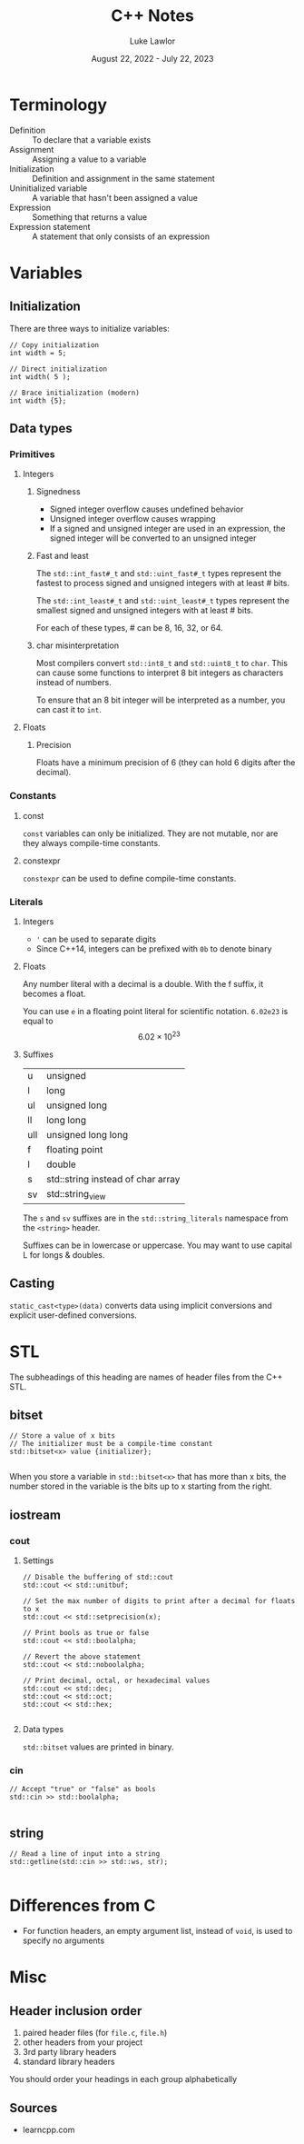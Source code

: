 #+title: C++ Notes
#+date: August 22, 2022 - July 22, 2023
#+author: Luke Lawlor
#+email: lklawlor1@gmail.com
* Terminology
- Definition :: To declare that a variable exists
- Assignment :: Assigning a value to a variable
- Initialization :: Definition and assignment in the same statement
- Uninitialized variable :: A variable that hasn't been assigned a value
- Expression :: Something that returns a value
- Expression statement :: A statement that only consists of an expression

* Variables
** Initialization
There are three ways to initialize variables:
#+begin_src c++
  // Copy initialization
  int width = 5;

  // Direct initialization
  int width( 5 );

  // Brace initialization (modern)
  int width {5};
#+end_src

** Data types
*** Primitives
**** Integers
***** Signedness
- Signed integer overflow causes undefined behavior
- Unsigned integer overflow causes wrapping
- If a signed and unsigned integer are used in an expression, the signed integer will be converted to an unsigned integer

***** Fast and least
The =std::int_fast#_t= and =std::uint_fast#_t= types represent the fastest to process signed and unsigned integers with at least # bits.

The =std::int_least#_t= and =std::uint_least#_t= types represent the smallest signed and unsigned integers with at least # bits.

For each of these types, # can be 8, 16, 32, or 64.

***** char misinterpretation
Most compilers convert =std::int8_t= and =std::uint8_t= to =char=. This can cause some functions to interpret 8 bit integers as characters instead of numbers.

To ensure that an 8 bit integer will be interpreted as a number, you can cast it to =int=.

**** Floats
***** Precision
Floats have a minimum precision of 6 (they can hold 6 digits after the decimal).

*** Constants
**** const
=const= variables can only be initialized. They are not mutable, nor are they always compile-time constants.

**** constexpr
=constexpr= can be used to define compile-time constants.

*** Literals
**** Integers
- ='= can be used to separate digits
- Since C++14, integers can be prefixed with =0b= to denote binary

**** Floats
Any number literal with a decimal is a double. With the f suffix, it becomes a float.

You can use =e= in a floating point literal for scientific notation.
=6.02e23= is equal to \[ 6.02 \times 10^{23} \]

**** Suffixes
| u   | unsigned                          |
| l   | long                              |
| ul  | unsigned long                     |
| ll  | long long                         |
| ull | unsigned long long                |
| f   | floating point                    |
| l   | double                            |
| s   | std::string instead of char array |
| sv  | std::string_view                  |

The =s= and =sv= suffixes are in the =std::string_literals= namespace from the =<string>= header.

Suffixes can be in lowercase or uppercase. You may want to use capital L for longs & doubles.

** Casting
=static_cast<type>(data)= converts data using implicit conversions and explicit user-defined conversions.

* STL
The subheadings of this heading are names of header files from the C++ STL.

** bitset
#+begin_src c++
  // Store a value of x bits
  // The initializer must be a compile-time constant
  std::bitset<x> value {initializer};

#+end_src

When you store a variable in =std::bitset<x>= that has more than x bits, the number stored in the variable is the bits up to x starting from the right.

** iostream
*** cout
**** Settings
#+begin_src c++
  // Disable the buffering of std::cout
  std::cout << std::unitbuf;

  // Set the max number of digits to print after a decimal for floats to x
  std::cout << std::setprecision(x);

  // Print bools as true or false
  std::cout << std::boolalpha;

  // Revert the above statement
  std::cout << std::noboolalpha;

  // Print decimal, octal, or hexadecimal values
  std::cout << std::dec;
  std::cout << std::oct;
  std::cout << std::hex;

#+end_src

**** Data types
=std::bitset= values are printed in binary.

*** cin
#+begin_src c++
  // Accept "true" or "false" as bools
  std::cin >> std::boolalpha;

#+end_src

** string
#+begin_src c++
  // Read a line of input into a string
  std::getline(std::cin >> std::ws, str);
  
#+end_src

* Differences from C
- For function headers, an empty argument list, instead of =void=, is used to specify no arguments

* Misc
** Header inclusion order
1. paired header files (for =file.c=, =file.h=)
2. other headers from your project
3. 3rd party library headers
4. standard library headers

You should order your headings in each group alphabetically

** Sources
- learncpp.com

